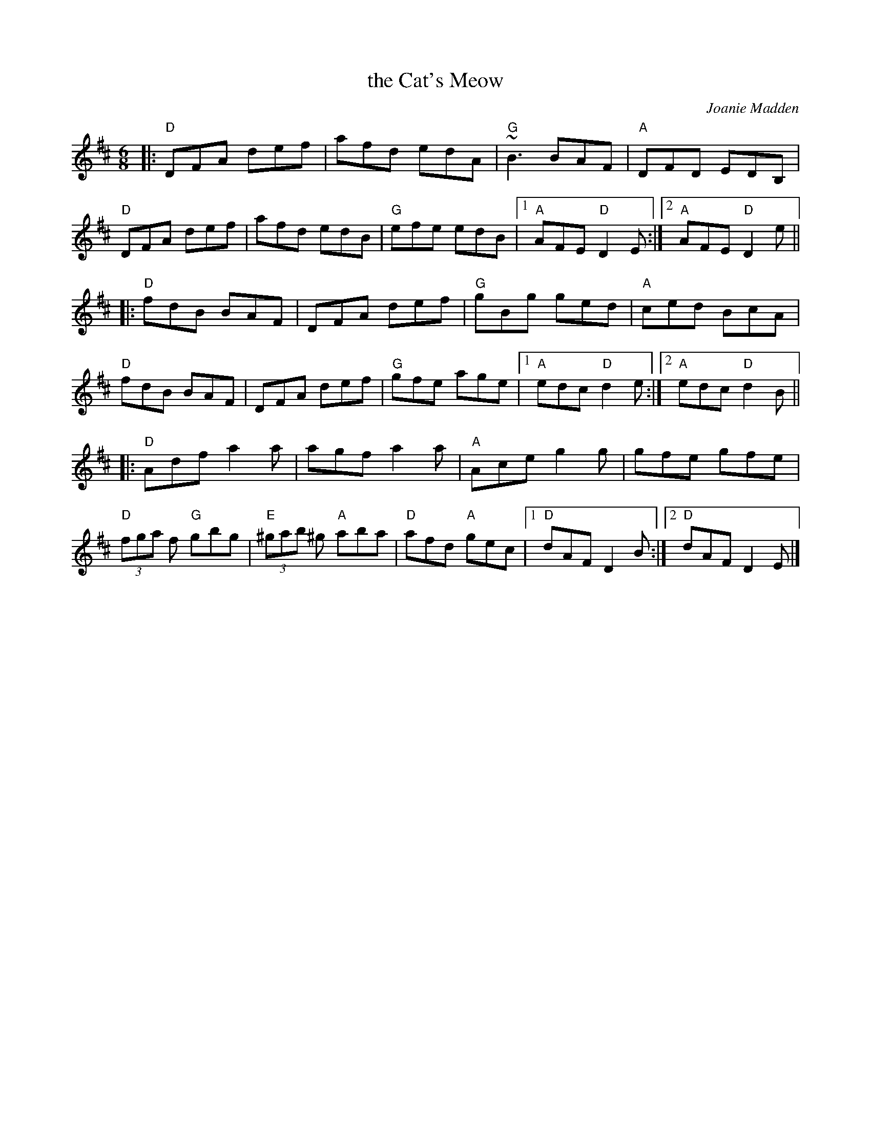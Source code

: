 X: 2
T: the Cat's Meow
C: Joanie Madden
R: jig
S: http://www.folktunefinder.com/tunes/97450
S: THSP (What/s this?)
M: 6/8
L: 1/8
K: D
|:\
"D"DFA def | afd edA | "G"~B3 BAF | "A"DFD EDB, |\
"D"DFA def | afd edB | "G"efe edB |1 "A"AFE "D"D2E :|2 "A"AFE "D"D2e ||
|:\
"D"fdB BAF | DFA def | "G"gBg ged | "A"ced BcA |\
"D"fdB BAF | DFA def | "G"gfe age |1 "A"edc "D"d2e :|2 "A"edc "D"d2B ||
|:\
"D"Adf a2a | agf a2a | "A"Ace g2g | gfe gfe |\
"D"(3fga f "G"gbg | "E"(3^gab ^g "A"aba | "D"afd "A"gec |1 "D"dAF D2B :|2 "D"dAF D2E |]
